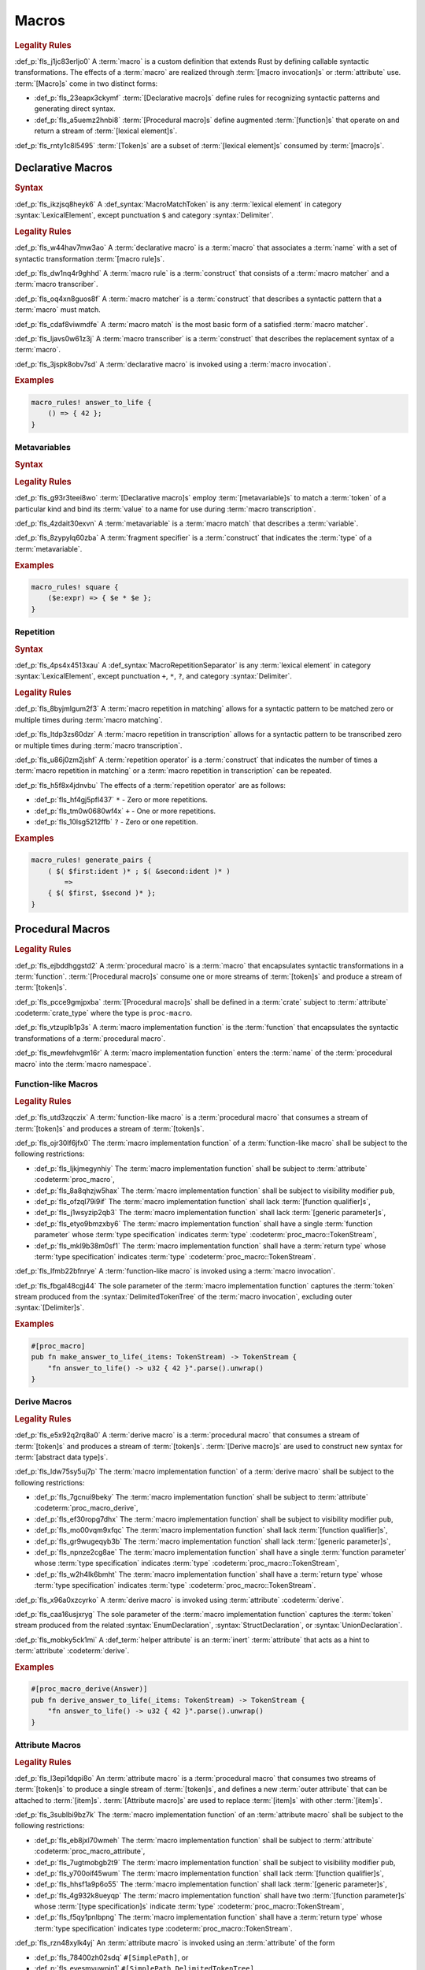 .. SPDX-License-Identifier: MIT OR Apache-2.0
   SPDX-FileCopyrightText: Critical Section GmbH

.. default-domain:: spec

Macros
======

.. rubric:: Legality Rules

:def_p:`fls_j1jc83erljo0`
A :term:`macro` is a custom definition that extends Rust by defining callable
syntactic transformations. The effects of a :term:`macro` are realized through
:term:`[macro invocation]s` or :term:`attribute` use. :term:`[Macro]s` come in
two distinct forms:

* :def_p:`fls_23eapx3ckymf`
  :term:`[Declarative macro]s` define rules for recognizing syntactic patterns
  and generating direct syntax.

* :def_p:`fls_a5uemz2hnbi8`
  :term:`[Procedural macro]s` define augmented :term:`[function]s` that operate
  on and return a stream of :term:`[lexical element]s`.

:def_p:`fls_rnty1c8l5495`
:term:`[Token]s` are a subset of :term:`[lexical element]s` consumed by
:term:`[macro]s`.

Declarative Macros
------------------

.. rubric:: Syntax

.. syntax::

   MacroRulesDeclaration ::=
       $$macro_rules$$ $$!$$ Name MacroRulesDefinition

   MacroRulesDefinition ::=
       $$($$ MacroRuleList $$)$$ $$;$$
     | $$[$$ MacroRuleList $$]$$ $$;$$
     | $${$$ MacroRuleList $$}$$
   MacroRuleList ::=
       MacroRule ($$;$$ MacroRule)* $$;$$?

   MacroRule ::=
       MacroMatcher $$=>$$ MacroTranscriber

   MacroMatcher ::=
       $$($$ MacroMatch* $$)$$
     | $$[$$ MacroMatch* $$]$$
     | $${$$ MacroMatch* $$}$$

   MacroTranscriber ::=
       DelimitedTokenTree

   MacroMatch ::=
       MacroMatcher
     | MacroMatchToken
     | MacroMetavariableMatch
     | MacroRepetitionMatch


:def_p:`fls_ikzjsq8heyk6`
A :def_syntax:`MacroMatchToken` is any :term:`lexical element` in
category :syntax:`LexicalElement`, except punctuation ``$`` and category
:syntax:`Delimiter`.

.. rubric:: Legality Rules

:def_p:`fls_w44hav7mw3ao`
A :term:`declarative macro` is a :term:`macro` that associates a :term:`name`
with a set of syntactic transformation :term:`[macro rule]s`.

:def_p:`fls_dw1nq4r9ghhd`
A :term:`macro rule` is a :term:`construct` that consists of a :term:`macro
matcher` and a :term:`macro transcriber`.

:def_p:`fls_oq4xn8guos8f`
A :term:`macro matcher` is a :term:`construct` that describes a syntactic
pattern that a :term:`macro` must match.

:def_p:`fls_cdaf8viwmdfe`
A :term:`macro match` is the most basic form of a satisfied :term:`macro
matcher`.

:def_p:`fls_ljavs0w61z3j`
A :term:`macro transcriber` is a :term:`construct` that describes the
replacement syntax of a :term:`macro`.

:def_p:`fls_3jspk8obv7sd`
A :term:`declarative macro` is invoked using a :term:`macro invocation`.

.. rubric:: Examples

.. code-block:: text

   macro_rules! answer_to_life {
       () => { 42 };
   }

Metavariables
~~~~~~~~~~~~~

.. rubric:: Syntax

.. syntax::

   MacroMetavariableMatch ::=
       $$$$$ MacroMetavariable $$:$$ MacroFragmentSpecifier

   MacroMetavariable ::=
       Keyword
     | NonKeywordIdentifier

   MacroFragmentSpecifier ::=
       $$block$$
     | $$expr$$
     | $$ident$$
     | $$item$$
     | $$lifetime$$
     | $$literal$$
     | $$meta$$
     | $$pat$$
     | $$pat_param$$
     | $$path$$
     | $$stmt$$
     | $$tt$$
     | $$ty$$
     | $$vis$$

   MacroMetavariableIndication ::=
       $$$$$ MacroMetavariable

.. rubric:: Legality Rules

:def_p:`fls_g93r3teei8wo`
:term:`[Declarative macro]s` employ :term:`[metavariable]s` to match a
:term:`token` of a particular kind and bind its :term:`value` to a name for use
during :term:`macro transcription`.

:def_p:`fls_4zdait30exvn`
A :term:`metavariable` is a :term:`macro match` that describes a
:term:`variable`.

:def_p:`fls_8zypylq60zba`
A :term:`fragment specifier` is a :term:`construct` that indicates the
:term:`type` of a :term:`metavariable`.

.. rubric:: Examples

.. code-block:: text

   macro_rules! square {
       ($e:expr) => { $e * $e };
   }

Repetition
~~~~~~~~~~

.. rubric:: Syntax

.. syntax::

   MacroRepetitionMatch ::=
       $$$$$ $$($$ MacroMatch* $$)$$ MacroRepetitionSeparator? MacroRepetitionOperator

   MacroRepetitionTranscriber ::=
       $$$$$ $$($$ TokenTree* $$)$$ MacroRepetitionSeparator? MacroRepetitionOperator

   MacroRepetitionOperator ::=
       $$+$$
     | $$*$$
     | $$?$$

:def_p:`fls_4ps4x4513xau`
A :def_syntax:`MacroRepetitionSeparator` is any :term:`lexical element` in
category :syntax:`LexicalElement`, except punctuation ``+``, ``*``, ``?``, and
category :syntax:`Delimiter`.

.. rubric:: Legality Rules

:def_p:`fls_8byjmlgum2f3`
A :term:`macro repetition in matching` allows for a syntactic pattern to be
matched zero or multiple times during :term:`macro matching`.

:def_p:`fls_ltdp3zs60dzr`
A :term:`macro repetition in transcription` allows for a syntactic pattern to be
transcribed zero or multiple times during :term:`macro transcription`.

:def_p:`fls_u86j0zm2jshf`
A :term:`repetition operator` is a :term:`construct` that indicates the number
of times a :term:`macro repetition in matching` or a :term:`macro repetition in
transcription` can be repeated.

:def_p:`fls_h5f8x4jdnvbu`
The effects of a :term:`repetition operator` are as follows:

* :def_p:`fls_hf4gj5pfl437`
  ``*`` - Zero or more repetitions.

* :def_p:`fls_tm0w0680wf4x`
  ``+`` - One or more repetitions.

* :def_p:`fls_10lsg5212ffb`
  ``?`` - Zero or one repetition.

.. rubric:: Examples

.. code-block:: text

   macro_rules! generate_pairs {
       ( $( $first:ident )* ; $( &second:ident )* )
           =>
       { $( $first, $second )* };
   }

Procedural Macros
-----------------

.. rubric:: Legality Rules

:def_p:`fls_ejbddhggstd2`
A :term:`procedural macro` is a :term:`macro` that encapsulates syntactic
transformations in a :term:`function`. :term:`[Procedural macro]s` consume one
or more streams of :term:`[token]s` and produce a stream of :term:`[token]s`.

:def_p:`fls_pcce9gmjpxba`
:term:`[Procedural macro]s` shall be defined in a :term:`crate` subject to
:term:`attribute` :codeterm:`crate_type` where the type is ``proc-macro``.

:def_p:`fls_vtzuplb1p3s`
A :term:`macro implementation function` is the :term:`function` that
encapsulates the syntactic transformations of a :term:`procedural macro`.

:def_p:`fls_mewfehvgm16r`
A :term:`macro implementation function` enters the :term:`name` of the
:term:`procedural macro` into the :term:`macro namespace`.

Function-like Macros
~~~~~~~~~~~~~~~~~~~~

.. rubric:: Legality Rules

:def_p:`fls_utd3zqczix`
A :term:`function-like macro` is a :term:`procedural macro` that consumes a
stream of :term:`[token]s` and produces a stream of :term:`[token]s`.

:def_p:`fls_ojr30lf6jfx0`
The :term:`macro implementation function` of a :term:`function-like macro` shall
be subject to the following restrictions:

* :def_p:`fls_ljkjmegynhiy`
  The :term:`macro implementation function` shall be subject to
  :term:`attribute` :codeterm:`proc_macro`,

* :def_p:`fls_8a8qhzjw5hax`
  The :term:`macro implementation function` shall be subject to visibility
  modifier ``pub``,

* :def_p:`fls_ofzql79i9if`
  The :term:`macro implementation function` shall lack :term:`[function
  qualifier]s`,

* :def_p:`fls_j1wsyzip2qb3`
  The :term:`macro implementation function` shall lack :term:`[generic
  parameter]s`,

* :def_p:`fls_etyo9bmzxby6`
  The :term:`macro implementation function` shall have a single :term:`function
  parameter` whose :term:`type specification` indicates :term:`type`
  :codeterm:`proc_macro::TokenStream`,

* :def_p:`fls_mkl9b38m0sf1`
  The :term:`macro implementation function` shall have a :term:`return
  type` whose :term:`type specification` indicates :term:`type`
  :codeterm:`proc_macro::TokenStream`.

:def_p:`fls_lfmb22bfnrye`
A :term:`function-like macro` is invoked using a :term:`macro invocation`.

:def_p:`fls_fbgal48cgj44`
The sole parameter of the :term:`macro implementation function` captures the
:term:`token` stream produced from the :syntax:`DelimitedTokenTree` of the
:term:`macro invocation`, excluding outer :syntax:`[Delimiter]s`.

.. rubric:: Examples

.. code-block:: text

   #[proc_macro]
   pub fn make_answer_to_life(_items: TokenStream) -> TokenStream {
       "fn answer_to_life() -> u32 { 42 }".parse().unwrap()
   }

Derive Macros
~~~~~~~~~~~~~

.. rubric:: Legality Rules

:def_p:`fls_e5x92q2rq8a0`
A :term:`derive macro` is a :term:`procedural macro` that consumes a stream
of :term:`[token]s` and produces a stream of :term:`[token]s`. :term:`[Derive
macro]s` are used to construct new syntax for :term:`[abstract data type]s`.

:def_p:`fls_ldw75sy5uj7p`
The :term:`macro implementation function` of a :term:`derive macro` shall be
subject to the following restrictions:

* :def_p:`fls_7gcnui9beky`
  The :term:`macro implementation function` shall be subject to
  :term:`attribute` :codeterm:`proc_macro_derive`,

* :def_p:`fls_ef30ropg7dhx`
  The :term:`macro implementation function` shall be subject to visibility
  modifier ``pub``,

* :def_p:`fls_mo00vqm9xfqc`
  The :term:`macro implementation function` shall lack :term:`[function
  qualifier]s`,

* :def_p:`fls_gr9wugeqyb3b`
  The :term:`macro implementation function` shall lack :term:`[generic
  parameter]s`,

* :def_p:`fls_npnze2cg8ae`
  The :term:`macro implementation function` shall have a single :term:`function
  parameter` whose :term:`type specification` indicates :term:`type`
  :codeterm:`proc_macro::TokenStream`,

* :def_p:`fls_w2h4lk6bmht`
  The :term:`macro implementation function` shall have a :term:`return
  type` whose :term:`type specification` indicates :term:`type`
  :codeterm:`proc_macro::TokenStream`.

:def_p:`fls_x96a0xzcyrko`
A :term:`derive macro` is invoked using :term:`attribute` :codeterm:`derive`.

:def_p:`fls_caa16usjxryg`
The sole parameter of the :term:`macro implementation function` captures the
:term:`token` stream produced from the related :syntax:`EnumDeclaration`,
:syntax:`StructDeclaration`, or :syntax:`UnionDeclaration`.

:def_p:`fls_mobky5ck1mi`
A :def_term:`helper attribute` is an :term:`inert` :term:`attribute` that acts
as a hint to :term:`attribute` :codeterm:`derive`.

.. rubric:: Examples

.. code-block:: text

   #[proc_macro_derive(Answer)]
   pub fn derive_answer_to_life(_items: TokenStream) -> TokenStream {
       "fn answer_to_life() -> u32 { 42 }".parse().unwrap()
   }

Attribute Macros
~~~~~~~~~~~~~~~~

.. rubric:: Legality Rules

:def_p:`fls_l3epi1dqpi8o`
An :term:`attribute macro` is a :term:`procedural macro` that consumes two
streams of :term:`[token]s` to produce a single stream of :term:`[token]s`, and
defines a new :term:`outer attribute` that can be attached to :term:`[item]s`.
:term:`[Attribute macro]s` are used to replace :term:`[item]s` with other
:term:`[item]s`.

:def_p:`fls_3sublbi9bz7k`
The :term:`macro implementation function` of an :term:`attribute macro` shall be
subject to the following restrictions:

* :def_p:`fls_eb8jxl70wmeh`
  The :term:`macro implementation function` shall be subject to
  :term:`attribute` :codeterm:`proc_macro_attribute`,

* :def_p:`fls_7ugtmobgb2t9`
  The :term:`macro implementation function` shall be subject to visibility
  modifier ``pub``,

* :def_p:`fls_y700oif45wum`
  The :term:`macro implementation function` shall lack :term:`[function
  qualifier]s`,

* :def_p:`fls_hhsf1a9p6o55`
  The :term:`macro implementation function` shall lack :term:`[generic
  parameter]s`,

* :def_p:`fls_4g932k8ueyqp`
  The :term:`macro implementation function` shall have two :term:`[function
  parameter]s` whose :term:`[type specification]s` indicate :term:`type`
  :codeterm:`proc_macro::TokenStream`,

* :def_p:`fls_f5qy1pnlbpng`
  The :term:`macro implementation function` shall have a
  :term:`return type` whose :term:`type specification` indicates type
  :codeterm:`proc_macro::TokenStream`.

:def_p:`fls_rzn48xylk4yj`
An :term:`attribute macro` is invoked using an :term:`attribute` of the form

* :def_p:`fls_78400zh02sdq`
  ``#[SimplePath]``, or

* :def_p:`fls_eyesmvuwpjn1`
  ``#[SimplePath DelimitedTokenTree]``

:def_p:`fls_fku5beu3mr4c`
The first :term:`function parameter` of the :term:`macro implementation
function` captures the :term:`token` stream produced from the
:syntax:`DelimitedTokenTree` of the invoking :term:`attribute`, excluding outer
:syntax:`[Delimiter]s`. If no :syntax:`DelimitedTokenTree` is provided, then the
:term:`token` stream is considered empty.

:def_p:`fls_knjsslplv5ri`
The second :term:`function parameter` of the :term:`macro implementation
function` captures the :term:`token` stream produced from the related
:term:`item`, including all :term:`[outer attribute]s` that apply to that
:term:`item`.

.. rubric:: Examples

.. code-block:: text

   #[proc_macro_attribute]
   pub fn output_and_return_item
       (attr: TokenStream, item: TokenStream) -> TokenStream
   {
       println!("attr: \"{}\"", attr.to_string());
       println!("item: \"{}\"", item.to_string());
       item
   }

Macro Invocation
----------------

.. rubric:: Syntax

.. syntax::

   MacroInvocation ::=
       SimplePath $$!$$ DelimitedTokenTree

   DelimitedTokenTree ::=
       $$($$ TokenTree* $$)$$
     | $$[$$ TokenTree* $$]$$
     | $${$$ TokenTree* $$}$$

   TokenTree ::=
       DelimitedTokenTree
     | NonDelimitedToken

   TerminatedMacroInvocation ::=
       SimplePath $$!$$ $$($$ TokenTree* $$)$$ $$;$$
     | SimplePath $$!$$ $$[$$ TokenTree* $$]$$ $$;$$
     | SimplePath $$!$$ $${$$ TokenTree* $$}$$

:def_p:`fls_wushtmw9qt3y`
A :def_syntax:`NonDelimitedToken` is any :term:`lexical element` in category
:syntax:`LexicalElement`, except delimiters ``(``, ``)``, ``[``, ``]``, ``{``,
and ``}``.

.. rubric:: Legality Rules

:def_p:`fls_snpxxcqhtjfv`
A :term:`macro invocation` is a call of a :term:`declarative macro` or
:term:`function-like macro` that is expanded statically and replaced with the
result of the :term:`macro`.

:def_p:`fls_6v06zvi1ctub`
A :term:`terminated macro invocation` is a :term:`macro invocation` that may be
used as a :term:`statement`.

.. rubric:: Examples

:def_p:`fls_338rmbazl67o`
See :p:`20.1. <fls_yrq1n547uzp>` for the declaration of ``answer_to_life``.

.. code-block:: text

   answer_to_life!();


:def_p:`fls_lrr7gg8tian`
See :p:`20.1.1. <fls_mej9pty172v4>` for the declaration of ``square``.

.. code-block:: text


   square!(5);


:def_p:`fls_8qxwwf4trnl`
See :p:`20.1.2. <fls_b45ng0j84lli>` for the declaration of ``generate_pairs``.

.. code-block:: text


   generate_pairs!(1, 2, 3; 9, 8, 7);


:def_p:`fls_8z1sgtvchhhw`
See :p:`20.2.1. <fls_33w6tcb743j0>` for the declaration of
``make_answer_to_life``.

.. code-block:: text


   make_answer_to_life!();


:def_p:`fls_d9w3dn2yn7mo`
See :p:`20.2.2. <fls_uqp2svg2kntl>` for the declaration of ``Answer``.

.. code-block:: text


   #[derive(Answer)]
   struct derive_macro_invoker;


:def_p:`fls_1tftbd91yfpd`
See :p:`20.2.3. <fls_r5isidirsy03>` for the declaration of
``output_and_return_item``.

.. code-block:: text


   #[output_and_return_item]
   fn attribute_macro_invoker() {}

Macro Expansion
---------------

.. rubric:: Legality Rules

:def_p:`fls_xscdaxvs4wx4`
:term:`Macro expansion` is the process of statically executing a :term:`macro
invocation` and replacing it with the produced output of the :term:`macro
invocation`.

:def_p:`fls_nz5stwcc41gk`
:term:`Macro expansion` of :term:`[declarative macro]s` proceeds as follows:

#. :def_p:`fls_76prdp6k1fga`
   The :syntax:`TokenTree` of the :term:`macro invocation` is matched against
   the :term:`[macro rule]s` of the resolved :term:`macro` by considering
   individual :term:`[macro matcher]s`. It is a static error if no :term:`macro
   matcher` is satisfied.

#. :def_p:`fls_76u274l4kew8`
   The :term:`macro transcriber` of the satisfied :term:`macro rule` produces
   its result, with all :term:`[metavariable indication]s` resolved. It is a
   static error if the :term:`macro transcriber` fails to produce its result.

#. :def_p:`fls_lakpily1zwfl`
   The :term:`macro invocation` is replaced with the result of the :term:`macro
   transcriber`. It is a static error if the result cannot be parsed according
   to the expected expansion syntax of the context where the :term:`macro
   invocation` resides. The expected expansion syntax is as follows:

   #. :def_p:`fls_3zn4dz19nyvq`
      If the :term:`macro invocation` appears as part of a :term:`statement`,
      the output is required to constitute zero or more :term:`[statement]s`.

   #. :def_p:`fls_nsh2vwx8oiw`
      If the :term:`macro invocation` appears as part of an
      :term:`expression-without-block`, the output is required to constitute an
      :term:`expression`.

   #. :def_p:`fls_tu6kmwm4v9nj`
      If the :term:`macro invocation` appears as part of a
      :term:`pattern-without-range`, the output is required to constitute zero
      or more :term:`[pattern]s`.

   #. :def_p:`fls_y20pmwo3v3uu`
      If the :term:`macro invocation` appears as part of an :term:`associated
      item`, an :term:`external item`, or a :term:`macro item`, the output is
      required to constitute zero or more :term:`[item]s`.

   #. :def_p:`fls_t89sw6az99z7`
      If the :term:`macro invocation` appears as part of a
      :term:`type-specification-without-bounds`, the output is required to
      constitute a :term:`type`.

:def_p:`fls_417hvhvj2554`
Expansion of :term:`[function-like macro]s` proceeds as follows:

#. :def_p:`fls_srtqkdceaz5t`
   The :codeterm:`proc_macro::TokenStream` of the :term:`macro invocation`
   is passed to the sole :term:`function parameter` of the :term:`macro
   implementation function`. The :codeterm:`proc_macro::TokenStream` captures
   the :syntax:`DelimitedTokenTree` without the outer :syntax:`[Delimiter]s`.

#. :def_p:`fls_mi92etjtpamu`
   The :term:`macro implementation function` produces its
   :term:`output proc_macro::TokenStream`. It is a static error if the
   :term:`macro implementation function` fails to produce its output
   :codeterm:`proc_macro::TokenStream`.

#. :def_p:`fls_n8beqlt54rhy`
   The :term:`macro invocation` is replaced with the result of the :term:`macro
   transcriber`. It is a static error if the result can not be parsed according
   to the expected expansion syntax of the context where the :term:`macro
   invocation` resides. The expected expansion syntax is as follows:

   #. :def_p:`fls_stseor6tln22`
      If the :term:`macro invocation` appears as part of a :term:`statement`,
      the output is required to constitute zero or more :term:`[statement]s`.

   #. :def_p:`fls_l8j2jiuuao4f`
      If the :term:`macro invocation` appears as part of an
      :term:`expression-without-block`, the output is required to constitute an
      :term:`expression`.

   #. :def_p:`fls_xvemyqj5gc6g`
      If the :term:`macro invocation` appears as part of a
      :term:`pattern-without-range`, the output is required to constitute zero
      or more :term:`[pattern]s`.

   #. :def_p:`fls_vd3dzvr6re19`
      If the :term:`macro invocation` appears as part of an :term:`associated
      item`, an :term:`external item`, or a :term:`macro item`, the output is
      required to constitute zero or more :term:`[item]s`.

   #. :def_p:`fls_u11o90szy68s`
      If the :term:`macro invocation` appears as part of a
      :term:`type-specification-without-bounds`, the output is required to
      constitute a :term:`type`.

:def_p:`fls_qi5kyvj1e8th`
Expansion of :term:`[derive macro]s` proceeds as follows:

#. :def_p:`fls_grtiwf7q8jah`
   The :codeterm:`proc_macro::TokenStream` of the related :term:`item` is passed
   to the sole :term:`function parameter` of the :term:`macro implementation
   function`. The :codeterm:`proc_macro::TokenStream` captures the :term:`item`
   subject to the :term:`derive macro` excluding the invoking :term:`attribute`
   :codeterm:`derive` as well as any preceding :codeterm:`derive`
   :term:`[attribute]s`.

#. :def_p:`fls_tbe2qq7whq10`
   The :term:`macro implementation function` produces its output
   :codeterm:`proc_macro::TokenStream`. It is a static error if the
   :term:`macro implementation function` fails to produce its output
   :codeterm:`proc_macro::TokenStream`.

#. :def_p:`fls_my93neopj9x0`
   The output :codeterm:`proc_macro::TokenStream` is appended to the
   enclosing :term:`block expression` or :term:`module` where the
   related :syntax:`EnumDeclaration`, :syntax:`StructDeclaration`, or
   :syntax:`UnionDeclaration` resides. It is a static error if the output
   :codeterm:`proc_macro::TokenStream` does not constitute zero or more
   :term:`[item]s`.

:def_p:`fls_zat7kwi5vc5c`
The expansion of :term:`[attribute macro]s` proceeds as follows:

#. :def_p:`fls_tjn92evtlflq`
   The :codeterm:`proc_macro::TokenStream` of the invoking :term:`attribute`
   is passed to the first :term:`function parameter` of the :term:`macro
   implementation function`. The :codeterm:`proc_macro::TokenStream` captures
   the :syntax:`DelimitedTokenTree` without the outer :syntax:`[Delimiter]s`.
   If no :syntax:`DelimitedTokenTree` is provided, then an empty
   :codeterm:`proc_macro::TokenStream` is passed.

#. :def_p:`fls_mpgh22bi8caz`
   The :codeterm:`proc_macro::TokenStream` of the related :term:`item`
   is passed to the second :term:`function parameter` of the :term:`macro
   implementation function`. The :codeterm:`proc_macro::TokenStream` captures
   the :term:`item` subject to the invoking :term:`attribute`, excluding the
   invoking :term:`attribute`.

#. :def_p:`fls_ul7nhfyvyzh`
   The :term:`macro implementation function` produces its output
   :codeterm:`proc_macro::TokenStream`. It is a static error if the
   :term:`macro implementation function` fails to produce its output
   :codeterm:`proc_macro::TokenStream`.

#. :def_p:`fls_z6xfhf71w10a`
   The :term:`item` is replaced with the output
   :codeterm:`proc_macro::TokenStream`. It is a static error if the output
   :codeterm:`proc_macro::TokenStream` does not constitute zero or more
   :term:`[item]s`.

Macro Matching
~~~~~~~~~~~~~~

Rule Matching
^^^^^^^^^^^^^

.. rubric:: Legality Rules

:def_p:`fls_77ucvwu6idms`
:term:`Rule matching` is the process of consuming a :syntax:`TokenTree` in an
attempt to fully satisfy the :term:`macro matcher` of a :term:`macro rule` that
belongs to a resolved :term:`declarative macro`.

:def_p:`fls_6h1jqhxzku5v`
:term:`Rule matching` proceeds as follows:

#. :def_p:`fls_r6i1ykrhb49j`
   The :term:`[macro matcher]s` of all :term:`[macro rule]s` that belong to
   a resolved :term:`macro` are tried against the :syntax:`TokenTree` of the
   :term:`macro invocation`, in declarative order. In the event of a static
   error, no further attempts at selecting a subsequent :term:`macro matcher`
   are made.

#. :def_p:`fls_3qzes4lr8yuv`
   The :term:`macro match` of a candidate :term:`macro matcher` is tried
   against the :syntax:`TokenTree` of the :term:`macro invocation` by matching
   individual :term:`[token]s`, in left-to-right order.

#. :def_p:`fls_lrpxlag31r3e`
   Matching does not employ lookahead. It is a static error if matching a
   candidate :term:`macro matcher` is ambiguous.

#. :def_p:`fls_ksy2h7ixf9ha`
   Matching does not employ backtracking. It is a static error if
   matching a candidate :term:`macro matcher` fails while parsing into a
   :term:`metavariable` and having consumed at least one :term:`token` while
   parsing the :term:`metavariable`.

#. :def_p:`fls_r878ysvsy4jb`
   It is a static error if no :term:`macro matcher` is selected.

Token Matching
^^^^^^^^^^^^^^

.. rubric:: Legality Rules

:def_p:`fls_k6a24sbon5v9`
:term:`Token matching` is the process of consuming a :syntax:`TokenTree` in
an attempt to fully satisfy a :term:`macro match` of a selected :term:`macro
matcher` that belongs to a resolved :term:`declarative macro`.

:def_p:`fls_6uuxv91xgmfz`
:term:`Token matching` proceeds as follows:

:def_p:`fls_g1rml9tavh8v`
The outer :syntax:`[Delimiter]s` of a macro matcher match any outer
``Delimiter``\ s in the :term:`macro invocation`.

:def_p:`fls_h7x3tc208zpk`
A :term:`metavariable` in a :term:`macro matcher` is matched against a sequence
of :term:`[token]s` in the :term:`macro invocation` based on its :term:`fragment
specifier`:

* :def_p:`fls_p9eqa17d3dx`
  :term:`Fragment specifier` **block** requires a :term:`block expression`.

* :def_p:`fls_k00bck2k8tde`
  :term:`Fragment specifier` **expr** requires an :term:`expression`.

* :def_p:`fls_pf0qrz5nadl2`
  :term:`Fragment specifier` **ident** requires a :term:`pure identifier`.

* :def_p:`fls_9fioah171ojx`
  :term:`Fragment specifier` **item** requires an :term:`item`.

* :def_p:`fls_j2o0f52zyvyb`
  :term:`Fragment specifier` **lifetime** requires character sequence 0x27
  0x5F (apostrophe, low line), or character 0x27 (apostrophe) followed by an
  :term:`identifier`.

* :def_p:`fls_w5dzv3z4zd5a`
  :term:`Fragment specifier` **literal** requires optional character 0x2D
  (hyphen-minus), followed by a :term:`literal expression`.

* :def_p:`fls_wtol98rrqka5`
  :term:`Fragment specifier` **meta** requires an :term:`attribute content`.

* :def_p:`fls_iorqt9q4ie9j`
  :term:`Fragment specifier` **pat** requires a
  :term:`pattern-without-alternation`.

* :def_p:`fls_2zjed913qpvi`
  :term:`Fragment specifier` **pat_param** is the same as :term:`fragment
  specifier` **pat**.

* :def_p:`fls_3zdts0fsa36u`
  :term:`Fragment specifier` **path** requires a :term:`type path`.

* :def_p:`fls_mb3yr1j7npv5`
  :term:`Fragment specifier` **stmt** requires a :term:`statement` without
  trailing character 0x3B (semicolon), excluding :term:`[item]s` that require
  character 0x3B (semicolon).

* :def_p:`fls_xbuixjt9pum6`
  :term:`Fragment specifier` **tt** requires a :syntax:`TokenTree`.

* :def_p:`fls_6annifhk6cd8`
  :term:`Fragment specifier` **ty** requires a :term:`type specification`.

* :def_p:`fls_2zu22efr6ncy`
  :term:`Fragment specifier` **vis** requires a possibly empty visibility
  modifier.

:def_p:`fls_dqroklsaayzb`
Once a :term:`metavariable` is matched, the matching sequence of
:term:`[token]s` is bound to that :term:`metavariable`.

:def_p:`fls_ghqjk6xj85ng`
Repetition in a :term:`macro matcher` is matched based on how many times
the :term:`pattern` appears consecutively optionally separated by a
:term:`separator` in the :syntax:`TokenTree` of the :term:`macro invocation`,
as follows:

* :def_p:`fls_lzwl4en5wcw0`
  If the repeated :term:`pattern` includes a :term:`separator`, then the
  :term:`separator` must be able to follow the repeated :term:`pattern`.

* :def_p:`fls_cz44evkjzv29`
  If the repeated :term:`pattern` can appear multiple times, then the repeated
  :term:`pattern` must be able to follow itself.

* :def_p:`fls_o2exsai4m0gy`
  If the repeated :term:`pattern` can appear zero times, then the preceding
  :term:`pattern` must be able to follow the succeeding :term:`pattern`.

* :def_p:`fls_1ch299zp8h7`
  The repeated :term:`pattern` must be able to follow the preceding
  :term:`pattern`.

* :def_p:`fls_55ptfjlvoo8o`
  The succeeding :term:`pattern` must be able to follow the repeated
  :term:`pattern`.

:def_p:`fls_finzfb5ljkf8`
A repetition index is a monotonically increasing number that is initialized to
zero, and incremented by one.

:def_p:`fls_s1ccs6jocsgr`
Once a metavariable is matched, the matching sequence of tokens is treated as
follows:

#. :def_p:`fls_wpi2i6hoj3li`
   The matching sequence of tokens is stored in an ordered collection at the
   current repetition index.

#. :def_p:`fls_uuey421a8n96`
   The current repetition index is incremented by one.

:def_p:`fls_b5u47tuu136r`
Each matched :term:`metavariable` in a :term:`macro repetition in matching` is
bound separately, where the matches are stored in an ordered collection.

:def_p:`fls_rb1tu4e7dpma`
Any other :term:`token` in a :term:`macro matcher` is matched literally against
the :syntax:`TokenTree` of the :term:`macro invocation`\ ``.``

:def_p:`fls_c76sdvos5xeo`
It is a static error if the :syntax:`TokenTree` of the :term:`macro invocation`
contains leftover :term:`[token]s` after :term:`macro matching`.

Macro Transcription
~~~~~~~~~~~~~~~~~~~

.. rubric:: Legality Rules

:def_p:`fls_y21i8062mft0`
:term:`Macro transcription` is the process of producing the expansion of a
:term:`declarative macro`.

:def_p:`fls_n2dx4ug5nd5w`
:term:`Macro transcription` proceeds as follows:

:def_p:`fls_iw7322ycvhkc`
Every :term:`metavariable indication` found in the :syntax:`DelimitedTokenTree`
of the :term:`macro transcriber` that belongs to a matched :term:`macro
rule` is replaced by the matched sequence of :term:`[token]s` of the
:term:`metavariable`.

:def_p:`fls_jgitbqmyixem`
Unresolved :term:`[metavariable indication]s` are kept as :term:`[token]s` in
the output verbatim.

:def_p:`fls_ihcwl6taptas`
Every :term:`macro repetition in transcription` found in the
:syntax:`DelimitedTokenTree` of the :term:`macro transcriber` shall be
transcribed by repeatedly transcribing the :term:`[token]s` inside of it.

:def_p:`fls_g3dtpw4rtgdr`
The number of transcription repetitions for a :term:`macro repetition in
transcription` shall depend on its :term:`repetition operator`, as follows:

* :def_p:`fls_pvp6dxykuv66`
  A :term:`repetition operator` denoted by ``+`` shall require one or more
  repetitions.

* :def_p:`fls_bd673n5awwbz`
  A :term:`repetition operator` denoted by ``*`` shall require zero or more
  repetitions.

* :def_p:`fls_zbtwrtcy7pzf`
  A :term:`repetition operator` denoted by ``?`` shall require zero or one
  repetition.

:def_p:`fls_eacyb6jap9ru`
A :term:`metavariable indication` that is matched inside of a repetition shall
not be used outside of a :term:`macro repetition in transcription`.

:def_p:`fls_y4podc7ee8lf`
A :term:`metavariable indication` shall be used in a :term:`macro
repetition in transcription` of the same nesting depth as its corresponding
:term:`metavariable` appears in the :term:`macro matcher`.

:def_p:`fls_wbys0m4a1omg`
A :term:`metavariable indication` within a :term:`macro repetition in
transcription` shall repeat the same number of times in its matching
:term:`repetition` if the :term:`repetition` occurs at the same nesting depth.

:def_p:`fls_g445ovedgo4q`
Multiple transcribed :term:`[metavariable indication]s` in the same :term:`macro
repetition in transcription` shall repeat the same number of times.

:def_p:`fls_ctzthi6keit2`
When transcribing a metavariable indication in a macro repetition in
transcription, the metavariable indication is replaced with the matched
sequence of :term:`[token]s` of the corresponding iteration of the repetition.
metavariable taken from the ordered collection.

:def_p:`fls_vqc2lsa9dozk`
When transcribing a metavariable

:def_p:`fls_9n46ugmcqmix`
A metavariable indication in a macro repetition in transcription shall be
transcribed to the matched tokens in order,

:def_p:`fls_u2lq0lr12kdt`
macro_rules! foo {

:def_p:`fls_q0fmdb243bbj`
( $($expr:expr)* ) => {

:def_p:`fls_5ybrepv7esk8`
$( $expr ; )*

:def_p:`fls_2624w1db6ln3`
// $expr is an error

:def_p:`fls_717qmew9z4vs`
};

:def_p:`fls_azsyrzry1gxs`
| ( $( $( $expr:expr )*  )*  )  => {
| 		$($($expr)*)*
|             }

:def_p:`fls_aup3whtatvpi`
}

:def_p:`fls_bh3bl0tz392e`
foo! {

:def_p:`fls_2kh21hqfbf30`
0

:def_p:`fls_5xluznklusm1`
1

:def_p:`fls_gsct98unzlne`
2

:def_p:`fls_wcyzipq58fm2`
}

:def_p:`fls_x5oa26asdh9q`
0;1;2;

:def_p:`fls_xu5esg3v2u6i`
Given a repetition in a macro invocation of the form

:def_p:`fls_95rn4cvgznmd`
Given a macro invocation with N metavariable actuals, a macro of the form

.. code-block:: text

   macro_rules! m {
       ( $(param: expr)* ) => {
           $( $param )*
       }
   }

:def_p:`fls_yg4c9x7049y4`
is equivalent to a macro of the form

.. code-block:: text

   macro_rules! m {
       ( $param_1: expr $param_2: expr ... $param_N: expr) => {
           $param_1 $param_2 ... $param_N
       }
   }

:def_p:`fls_o9rwz9z0a2h4`
where the metavariable of the macro repetition in matching are repeated N times,
and the metavariable indications of the macro repetition in transcription are
repeated N times. Invoking such a macro relates the first metavariable actual
of the macro invocation with the first metavariable of the macro repetition in
matching, the second metavariable actual with the second metavariable, etc.

Hygiene
-------

:def_p:`fls_7ezc7ncs678f`
:def_term:`Hygiene` is a property of macros and identifiers that appear within
them, which aims to eliminate the syntactic interference between a macro and
its environment.

.. rubric:: Legality Rules

:def_p:`fls_3axjf28xb1nt`
Hygiene is categorized as follows:

* :def_p:`fls_dz2mvodl818d`
  *Definition site hygiene*, which resolves to the ``MacroDeclaration``
  site. ``Identifier``\ s with definition site hygiene cannot reference
  the environment of the ``MacroDeclaration``, cannot be referenced by the
  environment of a ``MacroInvocation``, and are considered *hygienic*.

* :def_p:`fls_puqhytfzfsg6`
  *Call site hygiene*, which resolves to the ``MacroInvocation`` site.
  ``Identifier``\ s with call site hygiene can reference the environment
  of the ``MacroDeclaration``, can reference the environment of the
  ``MacroInvocation``, and are considered *unhygienic*.

* :def_p:`fls_uyvnq88y9gk3`
  *Mixed hygiene*, which resolves to either the ``MacroDeclaration`` or the
  ``MacroInvocation`` site, depending on the ``Identifier``, and is considered
  *partially hygienic*.

:def_p:`fls_yxqcr19dig18`
Every macro has associated hygiene that depends on its kind:

* :def_p:`fls_kx25olky1jov`
  Declarative macros have definition site hygiene only for locally declared
  variables, ``Label``\ s, and the ``$crate`` metavariable, otherwise they have
  mixed hygiene.

* :def_p:`fls_v46v0t2vh6x4`
  Procedural macros have call site hygiene.

:def_p:`fls_7eqqk2cj0clr`
When a macro references items within its defining crate, the macro shall use the
``$crate`` metavariable to fully qualify all paths.

:def_p:`fls_d6g5g1b8k8v5`
**Are there other rules?**

